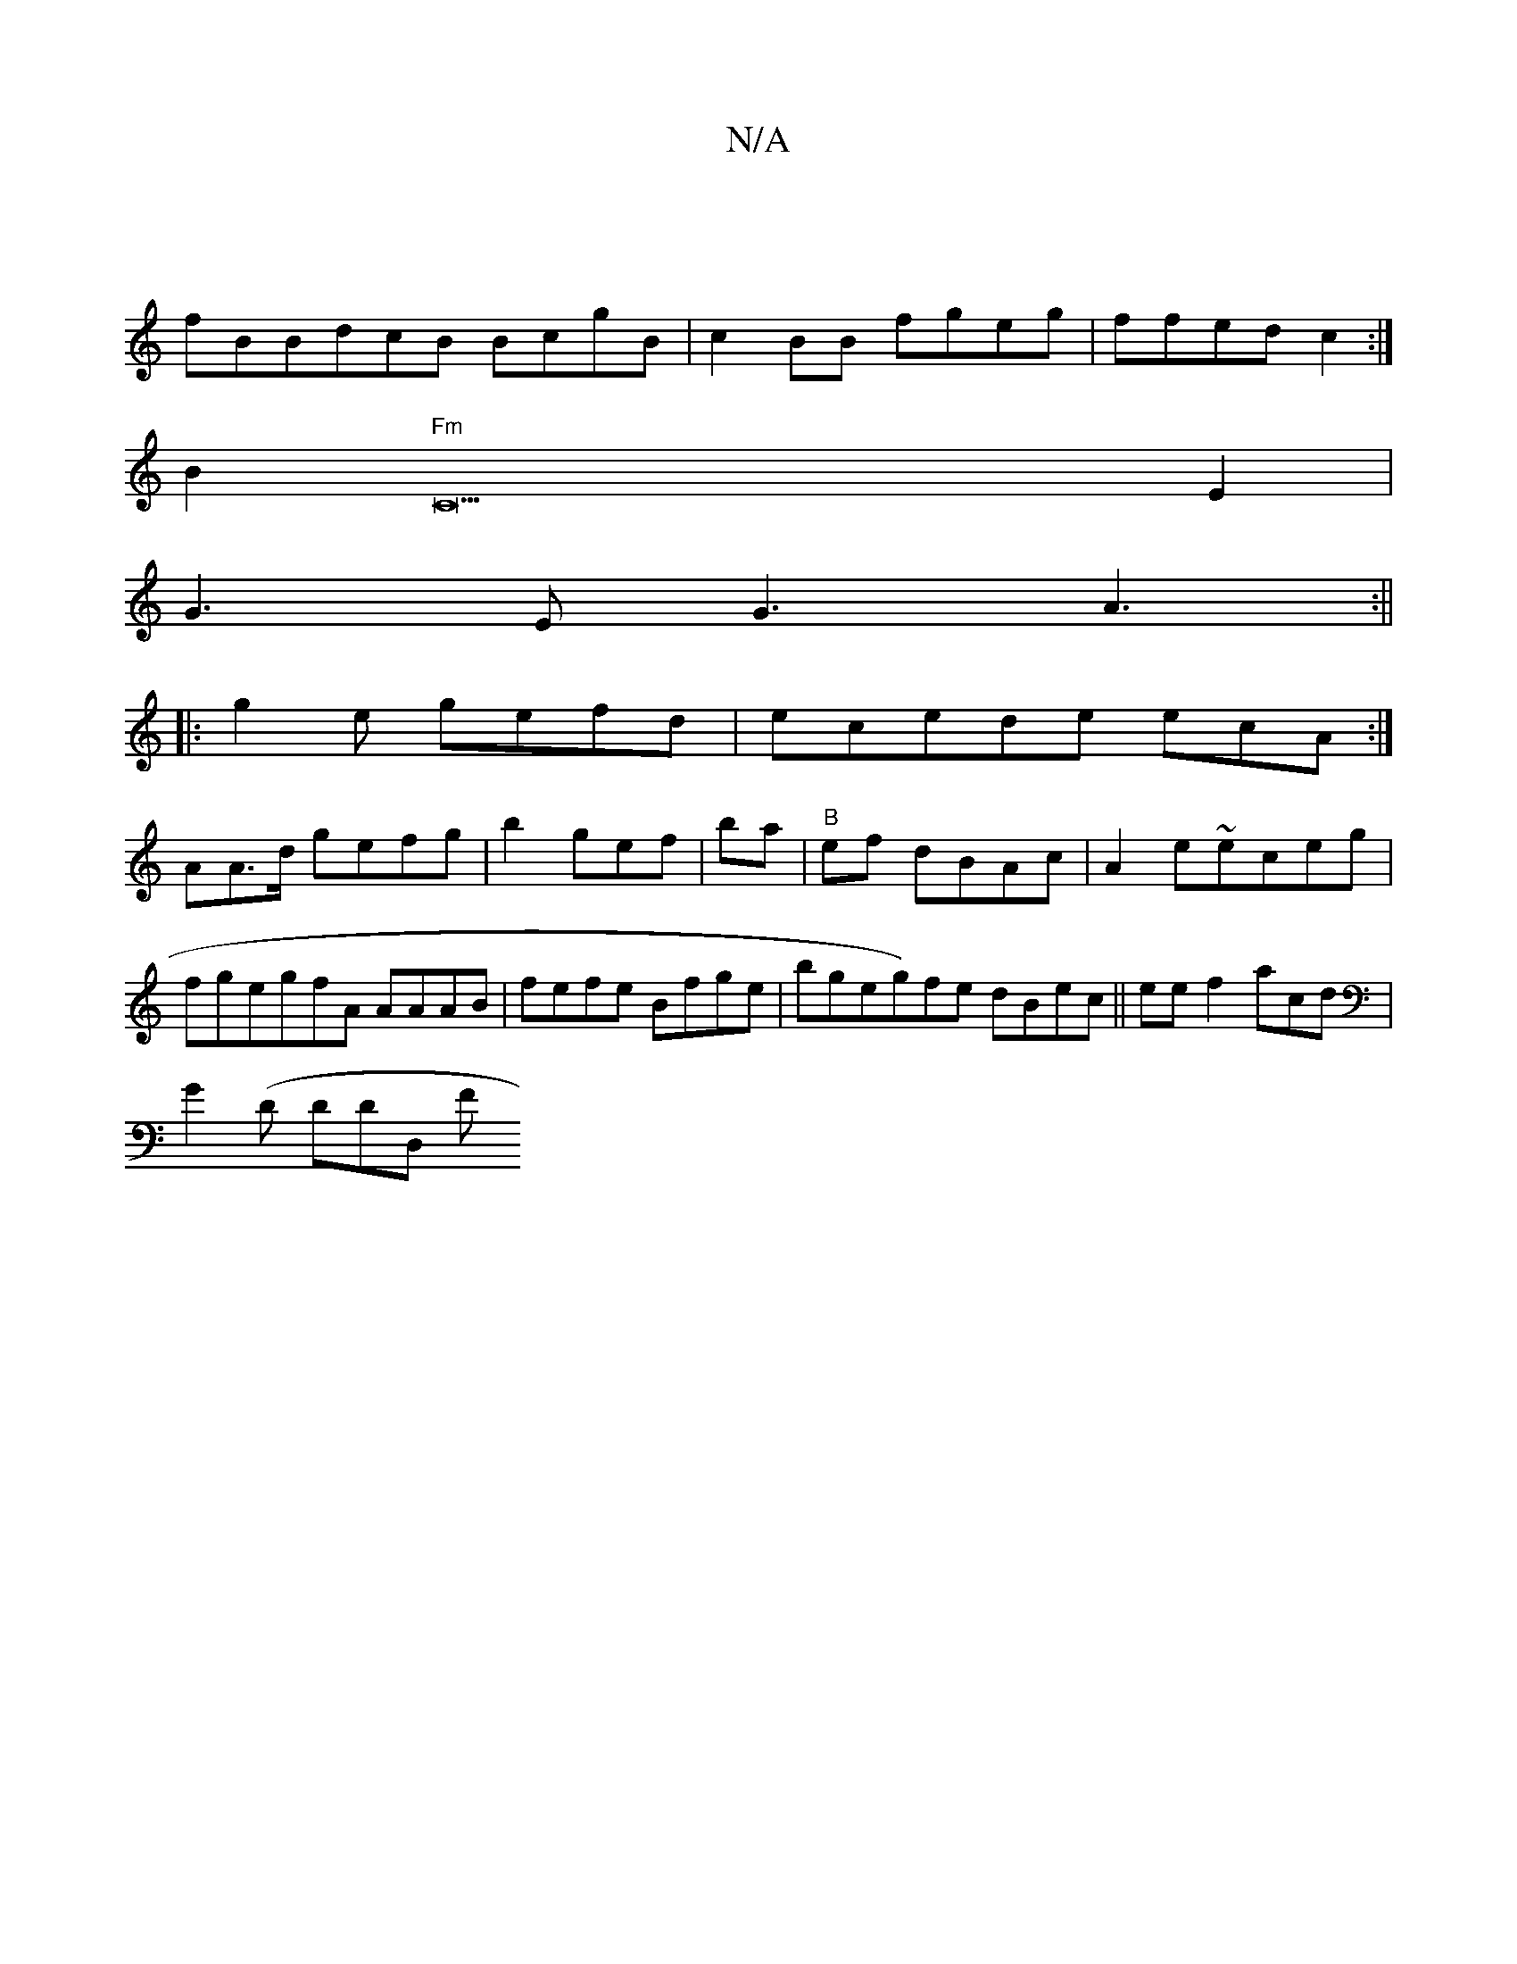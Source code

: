 X:1
T:N/A
M:4/4
R:N/A
K:Cmajor
|]
fBB}dcB BcgB | c2 BB fgeg|ffed c2:|
B2 "Fm"C22 E2|
G3E G3 A3:||
|:g2e- gefd | ecede ecA:|[
AA>d gefg|b2gef | ba|"B"ef dBAc | A2 e~eceg |fgegfA AAAB|fefe Bfge|bgeg)fe dBec|| ee f2 acd|
G2 (D1 DDD, F